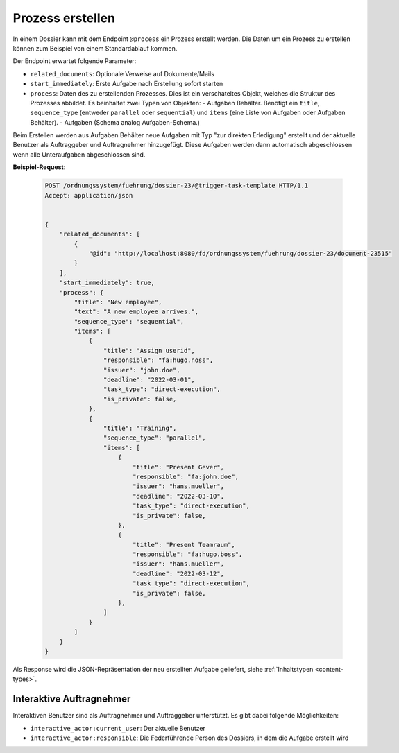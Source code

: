 .. _process:

Prozess erstellen
=================

In einem Dossier kann mit dem Endpoint ``@process`` ein Prozess erstellt werden. Die Daten um ein Prozess zu erstellen können zum Beispiel von einem Standardablauf kommen.

Der Endpoint erwartet folgende Parameter:

- ``related_documents``: Optionale Verweise auf Dokumente/Mails
- ``start_immediately``: Erste Aufgabe nach Erstellung sofort starten
- ``process``: Daten des zu erstellenden Prozesses. Dies ist ein verschateltes Objekt, welches die Struktur des Prozesses abbildet. Es beinhaltet zwei Typen von Objekten:
  - Aufgaben Behälter. Benötigt ein ``title``, ``sequence_type`` (entweder ``parallel`` oder ``sequential``) und ``items`` (eine Liste von Aufgaben oder Aufgaben Behälter).
  - Aufgaben (Schema analog Aufgaben-Schema.)

Beim Erstellen werden aus Aufgaben Behälter neue Aufgaben mit Typ "zur direkten Erledigung" erstellt und der aktuelle Benutzer als Auftraggeber und Auftragnehmer hinzugefügt. Diese Aufgaben werden dann automatisch abgeschlossen wenn alle Unteraufgaben abgeschlossen sind.

**Beispiel-Request**:

   .. sourcecode:: http

        POST /ordnungssystem/fuehrung/dossier-23/@trigger-task-template HTTP/1.1
        Accept: application/json


        {
            "related_documents": [
                {
                    "@id": "http://localhost:8080/fd/ordnungssystem/fuehrung/dossier-23/document-23515"
                }
            ],
            "start_immediately": true,
            "process": {
                "title": "New employee",
                "text": "A new employee arrives.",
                "sequence_type": "sequential",
                "items": [
                    {
                        "title": "Assign userid",
                        "responsible": "fa:hugo.noss",
                        "issuer": "john.doe",
                        "deadline": "2022-03-01",
                        "task_type": "direct-execution",
                        "is_private": false,
                    },
                    {
                        "title": "Training",
                        "sequence_type": "parallel",
                        "items": [
                            {
                                "title": "Present Gever",
                                "responsible": "fa:john.doe",
                                "issuer": "hans.mueller",
                                "deadline": "2022-03-10",
                                "task_type": "direct-execution",
                                "is_private": false,
                            },
                            {
                                "title": "Present Teamraum",
                                "responsible": "fa:hugo.boss",
                                "issuer": "hans.mueller",
                                "deadline": "2022-03-12",
                                "task_type": "direct-execution",
                                "is_private": false,
                            },
                        ]
                    }
                ]
            }
        }

Als Response wird die JSON-Repräsentation der neu erstellten Aufgabe geliefert,
siehe :ref:`Inhaltstypen <content-types>`.


Interaktive Auftragnehmer
-------------------------

Interaktiven Benutzer sind als Auftragnehmer und Auftraggeber unterstützt. Es gibt dabei folgende Möglichkeiten:

- ``interactive_actor:current_user``: Der aktuelle Benutzer
- ``interactive_actor:responsible``:  Die Federführende Person des Dossiers, in dem die Aufgabe erstellt wird
